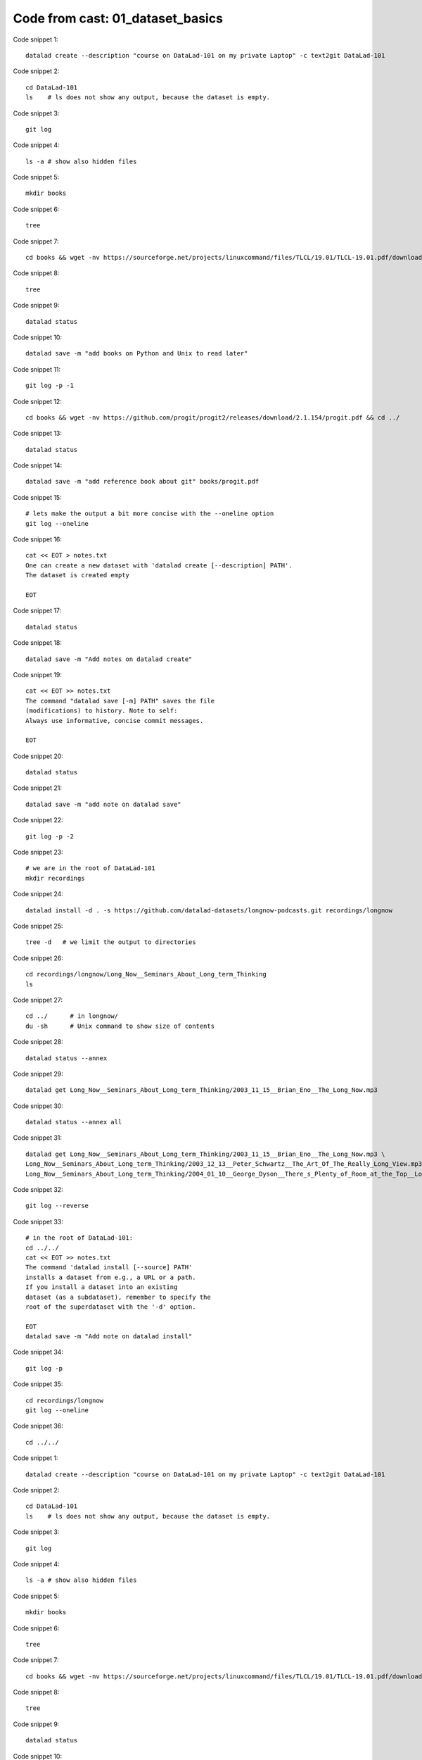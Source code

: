 Code from cast: 01_dataset_basics
---------------------------------

Code snippet 1::

   datalad create --description "course on DataLad-101 on my private Laptop" -c text2git DataLad-101


Code snippet 2::

   cd DataLad-101
   ls    # ls does not show any output, because the dataset is empty.


Code snippet 3::

   git log


Code snippet 4::

   ls -a # show also hidden files


Code snippet 5::

   mkdir books


Code snippet 6::

   tree


Code snippet 7::

   cd books && wget -nv https://sourceforge.net/projects/linuxcommand/files/TLCL/19.01/TLCL-19.01.pdf/download -O TLCL.pdf && wget -nv https://www.gitbook.com/download/pdf/book/swaroopch/byte-of-python -O byte-of-python.pdf && cd ../


Code snippet 8::

   tree


Code snippet 9::

   datalad status


Code snippet 10::

   datalad save -m "add books on Python and Unix to read later"


Code snippet 11::

   git log -p -1


Code snippet 12::

   cd books && wget -nv https://github.com/progit/progit2/releases/download/2.1.154/progit.pdf && cd ../


Code snippet 13::

   datalad status


Code snippet 14::

   datalad save -m "add reference book about git" books/progit.pdf


Code snippet 15::

   # lets make the output a bit more concise with the --oneline option
   git log --oneline


Code snippet 16::

   cat << EOT > notes.txt
   One can create a new dataset with 'datalad create [--description] PATH'.
   The dataset is created empty

   EOT


Code snippet 17::

   datalad status


Code snippet 18::

   datalad save -m "Add notes on datalad create"


Code snippet 19::

   cat << EOT >> notes.txt
   The command "datalad save [-m] PATH" saves the file
   (modifications) to history. Note to self:
   Always use informative, concise commit messages.

   EOT


Code snippet 20::

   datalad status


Code snippet 21::

   datalad save -m "add note on datalad save"


Code snippet 22::

   git log -p -2


Code snippet 23::

   # we are in the root of DataLad-101
   mkdir recordings


Code snippet 24::

   datalad install -d . -s https://github.com/datalad-datasets/longnow-podcasts.git recordings/longnow


Code snippet 25::

   tree -d   # we limit the output to directories


Code snippet 26::

   cd recordings/longnow/Long_Now__Seminars_About_Long_term_Thinking
   ls


Code snippet 27::

   cd ../      # in longnow/
   du -sh      # Unix command to show size of contents


Code snippet 28::

   datalad status --annex


Code snippet 29::

   datalad get Long_Now__Seminars_About_Long_term_Thinking/2003_11_15__Brian_Eno__The_Long_Now.mp3


Code snippet 30::

   datalad status --annex all


Code snippet 31::

   datalad get Long_Now__Seminars_About_Long_term_Thinking/2003_11_15__Brian_Eno__The_Long_Now.mp3 \
   Long_Now__Seminars_About_Long_term_Thinking/2003_12_13__Peter_Schwartz__The_Art_Of_The_Really_Long_View.mp3 \
   Long_Now__Seminars_About_Long_term_Thinking/2004_01_10__George_Dyson__There_s_Plenty_of_Room_at_the_Top__Long_term_Thinking_About_Large_scale_Computing.mp3


Code snippet 32::

   git log --reverse


Code snippet 33::

   # in the root of DataLad-101:
   cd ../../
   cat << EOT >> notes.txt
   The command 'datalad install [--source] PATH'
   installs a dataset from e.g., a URL or a path.
   If you install a dataset into an existing
   dataset (as a subdataset), remember to specify the
   root of the superdataset with the '-d' option.

   EOT
   datalad save -m "Add note on datalad install"


Code snippet 34::

   git log -p


Code snippet 35::

   cd recordings/longnow
   git log --oneline


Code snippet 36::

   cd ../../


Code snippet 1::

   datalad create --description "course on DataLad-101 on my private Laptop" -c text2git DataLad-101


Code snippet 2::

   cd DataLad-101
   ls    # ls does not show any output, because the dataset is empty.


Code snippet 3::

   git log


Code snippet 4::

   ls -a # show also hidden files


Code snippet 5::

   mkdir books


Code snippet 6::

   tree


Code snippet 7::

   cd books && wget -nv https://sourceforge.net/projects/linuxcommand/files/TLCL/19.01/TLCL-19.01.pdf/download -O TLCL.pdf && wget -nv https://www.gitbook.com/download/pdf/book/swaroopch/byte-of-python -O byte-of-python.pdf && cd ../


Code snippet 8::

   tree


Code snippet 9::

   datalad status


Code snippet 10::

   datalad save -m "add books on Python and Unix to read later"


Code snippet 11::

   git log -p -1


Code snippet 12::

   cd books && wget -nv https://github.com/progit/progit2/releases/download/2.1.154/progit.pdf && cd ../


Code snippet 13::

   datalad status


Code snippet 14::

   datalad save -m "add reference book about git" books/progit.pdf


Code snippet 15::

   # lets make the output a bit more concise with the --oneline option
   git log --oneline


Code snippet 16::

   cat << EOT > notes.txt
   One can create a new dataset with 'datalad create [--description] PATH'.
   The dataset is created empty

   EOT


Code snippet 17::

   datalad status


Code snippet 18::

   datalad save -m "Add notes on datalad create"


Code snippet 19::

   cat << EOT >> notes.txt
   The command "datalad save [-m] PATH" saves the file
   (modifications) to history. Note to self:
   Always use informative, concise commit messages.

   EOT


Code snippet 20::

   datalad status


Code snippet 21::

   datalad save -m "add note on datalad save"


Code snippet 22::

   git log -p -2


Code snippet 23::

   # we are in the root of DataLad-101
   mkdir recordings


Code snippet 24::

   datalad install -d . -s https://github.com/datalad-datasets/longnow-podcasts.git recordings/longnow


Code snippet 25::

   tree -d   # we limit the output to directories


Code snippet 26::

   cd recordings/longnow/Long_Now__Seminars_About_Long_term_Thinking
   ls


Code snippet 27::

   cd ../      # in longnow/
   du -sh      # Unix command to show size of contents


Code snippet 28::

   datalad status --annex


Code snippet 29::

   datalad get Long_Now__Seminars_About_Long_term_Thinking/2003_11_15__Brian_Eno__The_Long_Now.mp3


Code snippet 30::

   datalad status --annex all


Code snippet 31::

   datalad get Long_Now__Seminars_About_Long_term_Thinking/2003_11_15__Brian_Eno__The_Long_Now.mp3 \
   Long_Now__Seminars_About_Long_term_Thinking/2003_12_13__Peter_Schwartz__The_Art_Of_The_Really_Long_View.mp3 \
   Long_Now__Seminars_About_Long_term_Thinking/2004_01_10__George_Dyson__There_s_Plenty_of_Room_at_the_Top__Long_term_Thinking_About_Large_scale_Computing.mp3


Code snippet 32::

   git log --reverse


Code snippet 33::

   # in the root of DataLad-101:
   cd ../../
   cat << EOT >> notes.txt
   The command 'datalad install [--source] PATH'
   installs a dataset from e.g., a URL or a path.
   If you install a dataset into an existing
   dataset (as a subdataset), remember to specify the
   root of the superdataset with the '-d' option.

   EOT
   datalad save -m "Add note on datalad install"


Code snippet 34::

   git log -p


Code snippet 35::

   cd recordings/longnow
   git log --oneline


Code snippet 36::

   cd ../../


